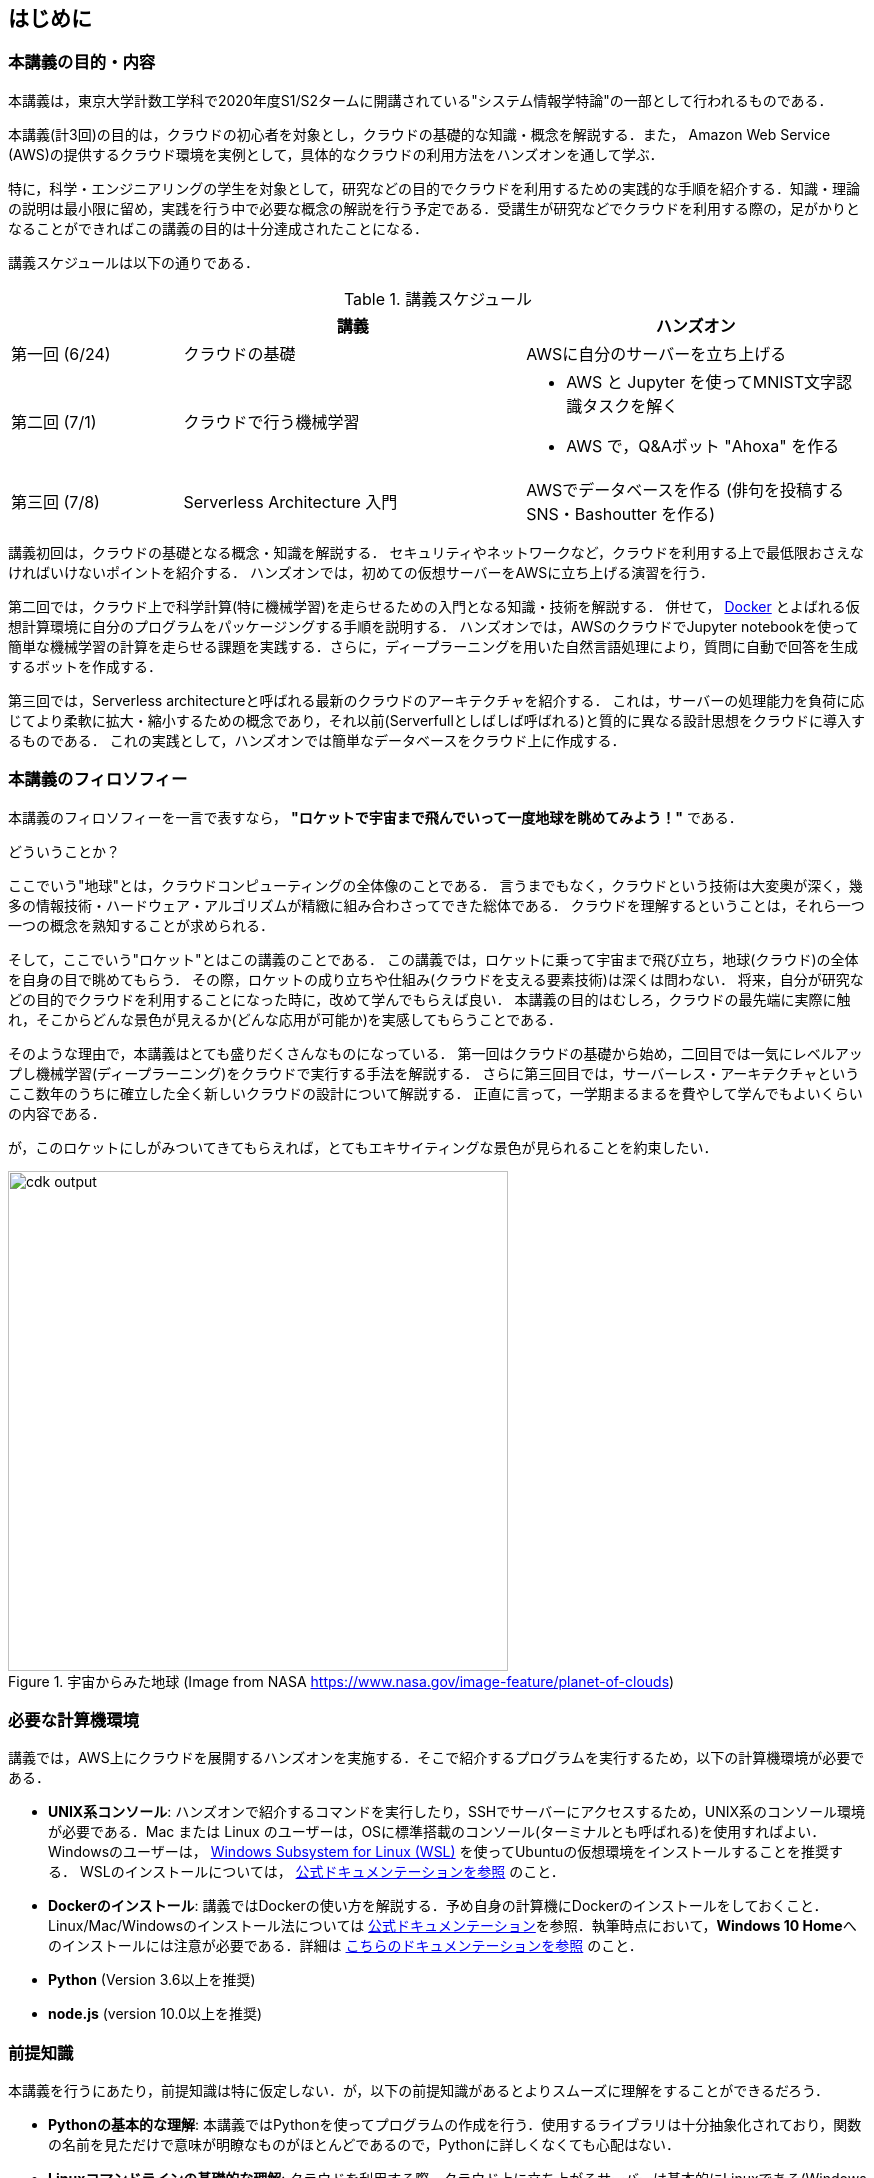 == はじめに

=== 本講義の目的・内容

本講義は，東京大学計数工学科で2020年度S1/S2タームに開講されている"システム情報学特論"の一部として行われるものである．

本講義(計3回)の目的は，クラウドの初心者を対象とし，クラウドの基礎的な知識・概念を解説する．また，
Amazon Web Service (AWS)の提供するクラウド環境を実例として，具体的なクラウドの利用方法をハンズオンを通して学ぶ．

特に，科学・エンジニアリングの学生を対象として，研究などの目的でクラウドを利用するための実践的な手順を紹介する．知識・理論の説明は最小限に留め，実践を行う中で必要な概念の解説を行う予定である．受講生が研究などでクラウドを利用する際の，足がかりとなることができればこの講義の目的は十分達成されたことになる．

講義スケジュールは以下の通りである．

[cols="1,2,2", options="header"] 
.講義スケジュール
|===
| | 講義 | ハンズオン
| 第一回 (6/24) | クラウドの基礎 | AWSに自分のサーバーを立ち上げる
| 第二回 (7/1) | クラウドで行う機械学習
a|
* AWS と Jupyter を使ってMNIST文字認識タスクを解く
* AWS で，Q&Aボット "Ahoxa" を作る
| 第三回 (7/8) | Serverless Architecture 入門 | AWSでデータベースを作る (俳句を投稿するSNS・Bashoutter を作る)
|===

講義初回は，クラウドの基礎となる概念・知識を解説する．
セキュリティやネットワークなど，クラウドを利用する上で最低限おさえなければいけないポイントを紹介する．
ハンズオンでは，初めての仮想サーバーをAWSに立ち上げる演習を行う．

第二回では，クラウド上で科学計算(特に機械学習)を走らせるための入門となる知識・技術を解説する．
併せて，
https://www.docker.com/[Docker]
とよばれる仮想計算環境に自分のプログラムをパッケージングする手順を説明する．
ハンズオンでは，AWSのクラウドでJupyter notebookを使って簡単な機械学習の計算を走らせる課題を実践する．さらに，ディープラーニングを用いた自然言語処理により，質問に自動で回答を生成するボットを作成する．

第三回では，Serverless architectureと呼ばれる最新のクラウドのアーキテクチャを紹介する．
これは，サーバーの処理能力を負荷に応じてより柔軟に拡大・縮小するための概念であり，それ以前(Serverfullとしばしば呼ばれる)と質的に異なる設計思想をクラウドに導入するものである．
これの実践として，ハンズオンでは簡単なデータベースをクラウド上に作成する．


=== 本講義のフィロソフィー

本講義のフィロソフィーを一言で表すなら， **"ロケットで宇宙まで飛んでいって一度地球を眺めてみよう！"** である．

どういうことか？

ここでいう"地球"とは，クラウドコンピューティングの全体像のことである．
言うまでもなく，クラウドという技術は大変奥が深く，幾多の情報技術・ハードウェア・アルゴリズムが精緻に組み合わさってできた総体である．
クラウドを理解するということは，それら一つ一つの概念を熟知することが求められる．

そして，ここでいう"ロケット"とはこの講義のことである．
この講義では，ロケットに乗って宇宙まで飛び立ち，地球(クラウド)の全体を自身の目で眺めてもらう．
その際，ロケットの成り立ちや仕組み(クラウドを支える要素技術)は深くは問わない．
将来，自分が研究などの目的でクラウドを利用することになった時に，改めて学んでもらえば良い．
本講義の目的はむしろ，クラウドの最先端に実際に触れ，そこからどんな景色が見えるか(どんな応用が可能か)を実感してもらうことである．

そのような理由で，本講義はとても盛りだくさんなものになっている．
第一回はクラウドの基礎から始め，二回目では一気にレベルアップし機械学習(ディープラーニング)をクラウドで実行する手法を解説する．
さらに第三回目では，サーバーレス・アーキテクチャというここ数年のうちに確立した全く新しいクラウドの設計について解説する．
正直に言って，一学期まるまるを費やして学んでもよいくらいの内容である．

が，このロケットにしがみついてきてもらえれば，とてもエキサイティングな景色が見られることを約束したい．

.宇宙からみた地球 (Image from NASA https://www.nasa.gov/image-feature/planet-of-clouds)
image::imgs/earth_from_earth.jpg[cdk output, 500, align="center"]

[[environments]]
=== 必要な計算機環境

講義では，AWS上にクラウドを展開するハンズオンを実施する．そこで紹介するプログラムを実行するため，以下の計算機環境が必要である．

- **UNIX系コンソール**: ハンズオンで紹介するコマンドを実行したり，SSHでサーバーにアクセスするため，UNIX系のコンソール環境が必要である．Mac または Linux のユーザーは，OSに標準搭載のコンソール(ターミナルとも呼ばれる)を使用すればよい．Windowsのユーザーは，
https://docs.microsoft.com/en-us/windows/wsl/install-win10[Windows Subsystem for Linux (WSL)]
を使ってUbuntuの仮想環境をインストールすることを推奨する．
WSLのインストールについては，
https://docs.microsoft.com/en-us/windows/wsl/install-win10[公式ドキュメンテーションを参照]
のこと．
- **Dockerのインストール**: 講義ではDockerの使い方を解説する．予め自身の計算機にDockerのインストールをしておくこと．Linux/Mac/Windowsのインストール法については https://docs.docker.com/get-docker/[公式ドキュメンテーション]を参照．執筆時点において，**Windows 10 Home**へのインストールには注意が必要である．詳細は
https://docs.docker.com/docker-for-windows/install-windows-home/[こちらのドキュメンテーションを参照]
のこと．
- **Python** (Version 3.6以上を推奨)
- **node.js** (version 10.0以上を推奨)

=== 前提知識

本講義を行うにあたり，前提知識は特に仮定しない．が，以下の前提知識があるとよりスムーズに理解をすることができるだろう．

- **Pythonの基本的な理解**: 本講義ではPythonを使ってプログラムの作成を行う．使用するライブラリは十分抽象化されており，関数の名前を見ただけで意味が明瞭なものがほとんどであるので，Pythonに詳しくなくても心配はない．
- **Linuxコマンドラインの基礎的な理解**: クラウドを利用する際，クラウド上に立ち上がるサーバーは基本的にLinuxである(Windowsを選択することもできなくはないが一般的ではない)．Linuxのコマンドラインについて知識があると，トラブルシュートなどが容易になる．

[[aws_account]]
=== AWSアカウント

本講義のハンズオンを実行するにあたり，個人のAWSアカウントの取得が必要である．

https://aws.amazon.com/education/awseducate/[AWS Educate]
を介してアカウントを作成すれば，$30分の利用クーポンが手に入るので(2020/05時点)，ぜひ利用していただきたい．
AWS Educate の登録手順については <<appendix_aws_account>> に記載してある．

AWSは，商用のサービスなので，計算の実行には，多少のコストがかかる．
講義のハンズオンでは，なるべくコストがかからないような設計にし，上記の AWS Educate のクーポンの範囲内で収まるように努める．

=== 講義に関連する資料

ハンズオンで使うプログラム，および教科書とそのソースコードは以下のウェブページで公開している．

https://gitlab.com/tomomano/intro-aws

=== 本書で使用するノーテーションなど

* プログラムのコードやシェルのコマンドは `monospace letter` で記述する．
* シェルに入力するコマンドは，それがシェルコマンドであると明示する目的で，先頭に `$` がつけてある．
`$` はコマンドをコピー&ペーストするときは除かなければならない．
逆に，コマンドの出力には `$` はついていない点に留意する．

また，以下のような形式で注意やチップスを提供する．

NOTE: 追加のコメントなどを記す．

TIP: 発展的な議論やアイディアなどを紹介する．

WARNING: 陥りやすいミスなどの注意事項を述べる．

IMPORTANT: 絶対に犯してはならないミスを指摘する．


// .もっと勉強したい人へ
// ****
// クラウドの実践的な教材としては，以下のリソースが役に立つだろう．

// - https://aws.amazon.com/education/awseducate/[AWS Educate]
// (AWSが公式で提供している学生向けのクラウド学習教材．オンラインの教科書・動画・コーディングなどで学べる．学生ならば受講は無料．)
// - https://docs.aws.amazon.com/[AWS公式ドキュメント]
// (クラウド技術は日進月歩であり，新しい機能やサービスが毎年のように更新され，昔の情報はどんどん古くなっていく．公式ドキュメンテーションで常に最新の情報を参照すべし．)

// また，クラウドというのは様々な情報技術の総体である．クラウドのインフラを支える理論について興味がある場合は，ネットワーク・OS・データベースなど，個別のテーマに絞った本を参照することをおすすめする．
// ****
